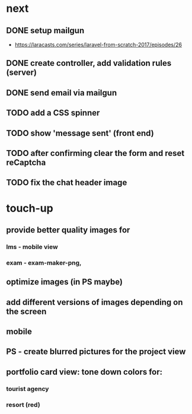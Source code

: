 * next
** DONE setup mailgun
   CLOSED: [2018-07-10 Tue 15:25]
    - https://laracasts.com/series/laravel-from-scratch-2017/episodes/26
** DONE create controller, add validation rules (server)
   CLOSED: [2018-07-10 Tue 15:26]
** DONE send email via mailgun
   CLOSED: [2018-07-10 Tue 15:26]
** TODO add a CSS spinner
** TODO show 'message sent' (front end)
** TODO after confirming clear the form and reset reCaptcha
** TODO fix the chat header image
* touch-up 
** provide better quality images for
*** lms - mobile view
*** exam - exam-maker-png, 
** optimize images (in PS maybe)
** add different versions of images depending on the screen
** mobile
** PS - create blurred pictures for the project view
** portfolio card view: tone down colors for:
*** tourist agency
*** resort (red)
